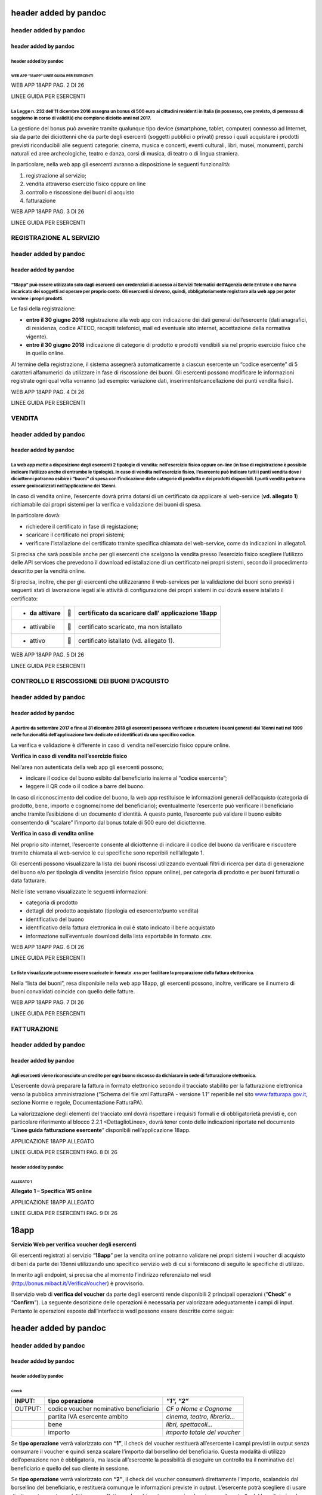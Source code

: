 header added by pandoc
======================

header added by pandoc
----------------------

header added by pandoc
~~~~~~~~~~~~~~~~~~~~~~

header added by pandoc
^^^^^^^^^^^^^^^^^^^^^^

WEB APP “18APP” LINEE GUIDA PER ESERCENTI
'''''''''''''''''''''''''''''''''''''''''

WEB APP 18APP PAG. 2 DI 26

LINEE GUIDA PER ESERCENTI

La Legge n. 232 dell’11 dicembre 2016 assegna un bonus di 500 euro ai cittadini residenti in Italia (in possesso, ove previsto, di permesso di soggiorno in corso di validità) che compiono diciotto anni nel 2017.
^^^^^^^^^^^^^^^^^^^^^^^^^^^^^^^^^^^^^^^^^^^^^^^^^^^^^^^^^^^^^^^^^^^^^^^^^^^^^^^^^^^^^^^^^^^^^^^^^^^^^^^^^^^^^^^^^^^^^^^^^^^^^^^^^^^^^^^^^^^^^^^^^^^^^^^^^^^^^^^^^^^^^^^^^^^^^^^^^^^^^^^^^^^^^^^^^^^^^^^^^^^^^^^^^^^

La gestione del bonus può avvenire tramite qualunque tipo device
(smartphone, tablet, computer) connesso ad Internet, sia da parte dei
diciottenni che da parte degli esercenti (soggetti pubblici o privati)
presso i quali acquistare i prodotti previsti riconducibili alle
seguenti categorie: cinema, musica e concerti, eventi culturali, libri,
musei, monumenti, parchi naturali ed aree archeologiche, teatro e danza,
corsi di musica, di teatro o di lingua straniera.

In particolare, nella web app gli esercenti avranno a disposizione le
seguenti funzionalità:

1. registrazione al servizio;

2. vendita attraverso esercizio fisico oppure on line

3. controllo e riscossione dei buoni di acquisto

4. fatturazione

WEB APP 18APP PAG. 3 DI 26

LINEE GUIDA PER ESERCENTI

REGISTRAZIONE AL SERVIZIO
-------------------------

header added by pandoc
----------------------

header added by pandoc
~~~~~~~~~~~~~~~~~~~~~~

“18app” può essere utilizzato solo dagli esercenti con credenziali di accesso ai Servizi Telematici dell’Agenzia delle Entrate e che hanno incaricato dei soggetti ad operare per proprio conto. Gli esercenti si devono, quindi, obbligatoriamente registrare alla web app per poter vendere i propri prodotti.
^^^^^^^^^^^^^^^^^^^^^^^^^^^^^^^^^^^^^^^^^^^^^^^^^^^^^^^^^^^^^^^^^^^^^^^^^^^^^^^^^^^^^^^^^^^^^^^^^^^^^^^^^^^^^^^^^^^^^^^^^^^^^^^^^^^^^^^^^^^^^^^^^^^^^^^^^^^^^^^^^^^^^^^^^^^^^^^^^^^^^^^^^^^^^^^^^^^^^^^^^^^^^^^^^^^^^^^^^^^^^^^^^^^^^^^^^^^^^^^^^^^^^^^^^^^^^^^^^^^^^^^^^^^^^^^^^^^^^^^^^^^^^^^^^^^^^^^^^^^^^^^^

Le fasi della registrazione:

-  **entro il 30 giugno 2018** registrazione alla web app con
   indicazione dei dati generali dell’esercente (dati anagrafici, di
   residenza, codice ATECO, recapiti telefonici, mail ed eventuale sito
   internet, accettazione della normativa vigente).

-  **entro il 30 giugno 2018** indicazione di categorie di prodotto e
   prodotti vendibili sia nel proprio esercizio fisico che in quello
   online.

Al termine della registrazione, il sistema assegnerà automaticamente a
ciascun esercente un “codice esercente” di 5 caratteri alfanumerici da
utilizzare in fase di riscossione dei buoni. Gli esercenti possono
modificare le informazioni registrate ogni qual volta vorranno (ad
esempio: variazione dati, inserimento/cancellazione dei punti vendita
fisici).

WEB APP 18APP PAG. 4 DI 26

LINEE GUIDA PER ESERCENTI

VENDITA
-------

header added by pandoc
----------------------

header added by pandoc
~~~~~~~~~~~~~~~~~~~~~~

La web app mette a disposizione degli esercenti 2 tipologie di vendita: nell’esercizio fisico oppure on-line (in fase di registrazione è possibile indicare l’utilizzo anche di entrambe le tipologie). In caso di vendita nell’esercizio fisico, l’esercente può indicare tutti i punti vendita dove i diciottenni potranno esibire i “buoni” di spesa con l’indicazione delle categorie di prodotto e dei prodotti disponibili. I punti vendita potranno essere geolocalizzati nell’applicazione dei 18enni.
^^^^^^^^^^^^^^^^^^^^^^^^^^^^^^^^^^^^^^^^^^^^^^^^^^^^^^^^^^^^^^^^^^^^^^^^^^^^^^^^^^^^^^^^^^^^^^^^^^^^^^^^^^^^^^^^^^^^^^^^^^^^^^^^^^^^^^^^^^^^^^^^^^^^^^^^^^^^^^^^^^^^^^^^^^^^^^^^^^^^^^^^^^^^^^^^^^^^^^^^^^^^^^^^^^^^^^^^^^^^^^^^^^^^^^^^^^^^^^^^^^^^^^^^^^^^^^^^^^^^^^^^^^^^^^^^^^^^^^^^^^^^^^^^^^^^^^^^^^^^^^^^^^^^^^^^^^^^^^^^^^^^^^^^^^^^^^^^^^^^^^^^^^^^^^^^^^^^^^^^^^^^^^^^^^^^^^^^^^^^^^^^^^^^^^^^^^^^^^^^^^^^^^^^^^^^^^^^^^^^^^^^^^^^^^^^^^^^^^^^^^^^^^^^^^^^^^^^^^^^^^^^^^^^^^^^^^^^^^^^^^^^^^^^^^^^^^

In caso di vendita online, l’esercente dovrà prima dotarsi di un
certificato da applicare al web-service (**vd. allegato 1**)
richiamabile dai propri sistemi per la verifica e validazione dei buoni
di spesa.

In particolare dovrà:

-  richiedere il certificato in fase di registazione;

-  scaricare il certificato nei propri sistemi;

-  verificare l’istallazione del certificato tramite specifica chiamata
   del web-service, come da indicazioni in allegato1.

Si precisa che sarà possibile anche per gli esercenti che scelgono la
vendita presso l’esercizio fisico scegliere l’utilizzo delle API
services che prevedono il download ed istallazione di un certificato nei
propri sistemi, secondo il procedimento descritto per la vendità online.

Si precisa, inoltre, che per gli esercenti che utilizzeranno il
web-services per la validazione dei buoni sono previsti i seguenti stati
di lavorazione legati alle attività di configurazione dei propri sistemi
in cui dovrà essere istallato il certificato:

+----------------+---+---------------------------------------------------+
| -  da attivare |  | certificato da scaricare dall’ applicazione 18app |
+================+===+===================================================+
| -  attivabile  |  | certificato scaricato, ma non istallato           |
+----------------+---+---------------------------------------------------+
| -  attivo      |  | certificato istallato (vd. allegato 1).           |
+----------------+---+---------------------------------------------------+

WEB APP 18APP PAG. 5 DI 26

LINEE GUIDA PER ESERCENTI

CONTROLLO E RISCOSSIONE DEI BUONI D’ACQUISTO
--------------------------------------------

header added by pandoc
----------------------

header added by pandoc
~~~~~~~~~~~~~~~~~~~~~~

A partire da settembre 2017 e fino al 31 dicembre 2018 gli esercenti possono verificare e riscuotere i buoni generati dai 18enni nati nel 1999 nelle funzionalità dell’applicazione loro dedicate ed identificati da uno specifico codice.
^^^^^^^^^^^^^^^^^^^^^^^^^^^^^^^^^^^^^^^^^^^^^^^^^^^^^^^^^^^^^^^^^^^^^^^^^^^^^^^^^^^^^^^^^^^^^^^^^^^^^^^^^^^^^^^^^^^^^^^^^^^^^^^^^^^^^^^^^^^^^^^^^^^^^^^^^^^^^^^^^^^^^^^^^^^^^^^^^^^^^^^^^^^^^^^^^^^^^^^^^^^^^^^^^^^^^^^^^^^^^^^^^^^^^^^^^^

La verifica e validazione è differente in caso di vendita nell’esercizio
fisico oppure online.

**Verifica in caso di vendita nell’esercizio fisico**

Nell’area non autenticata della web app gli esercenti possono;

-  indicare il codice del buono esibito dal beneficiario insieme al
   “codice esercente”;

-  leggere il QR code o il codice a barre del buono.

In caso di riconoscimento del codice del buono, la web app restituisce
le informazioni generali dell’acquisto (categoria di prodotto, bene,
importo e cognome/nome del beneficiario); eventualmente l’esercente può
verificare il beneficiario anche tramite l’esibizione di un documento
d’identità. A questo punto, l’esercente può validare il buono esibito
consentendo di “scalare” l’importo dal bonus totale di 500 euro del
diciottenne.

**Verifica in caso di vendita online**

Nel proprio sito internet, l’esercente consente al diciottenne di
indicare il codice del buono da verificare e riscuotere tramite chiamata
al web-service le cui specifiche sono reperibili nell’allegato 1.

Gli esercenti possono visualizzare la lista dei buoni riscossi
utilizzando eventuali filtri di ricerca per data di generazione del
buono e/o per tipologia di vendita (esercizio fisico oppure online), per
categoria di prodotto e per buoni fatturati o data fatturare.

Nelle liste verrano visualizzate le seguenti informazioni:

-  categoria di prodotto

-  dettagli del prodotto acquistato (tipologia ed esercente/punto
   vendita)

-  identificativo del buono

-  identificativo della fattura elettronica in cui è stato indicato il
   bene acquistato

-  informazione sull’eventuale download della lista esportabile in
   formato .csv.

WEB APP 18APP PAG. 6 DI 26

LINEE GUIDA PER ESERCENTI

Le liste visualizzate potranno essere scaricate in formato .csv per facilitare la preparazione della fattura elettronica.
^^^^^^^^^^^^^^^^^^^^^^^^^^^^^^^^^^^^^^^^^^^^^^^^^^^^^^^^^^^^^^^^^^^^^^^^^^^^^^^^^^^^^^^^^^^^^^^^^^^^^^^^^^^^^^^^^^^^^^^^^

Nella “lista dei buoni”, resa disponibile nella web app 18app, gli
esercenti possono, inoltre, verificare se il numero di buoni convalidati
coincide con quello delle fatture.

WEB APP 18APP PAG. 7 DI 26

LINEE GUIDA PER ESERCENTI

FATTURAZIONE
------------

header added by pandoc
----------------------

header added by pandoc
~~~~~~~~~~~~~~~~~~~~~~

Agli esercenti viene riconosciuto un credito per ogni buono riscosso da dichiarare in sede di fatturazione elettronica.
^^^^^^^^^^^^^^^^^^^^^^^^^^^^^^^^^^^^^^^^^^^^^^^^^^^^^^^^^^^^^^^^^^^^^^^^^^^^^^^^^^^^^^^^^^^^^^^^^^^^^^^^^^^^^^^^^^^^^^^

L’esercente dovrà preparare la fattura in formato elettronico secondo il
tracciato stabilito per la fatturazione elettronica verso la pubblica
amministrazione (“Schema del file xml FatturaPA - versione 1.1”
reperibile nel sito
`www.fatturapa.gov.it, <http://www.fatturapa.gov.it/>`__ sezione Norme e
regole, Documentazione FatturaPA).

La valorizzazione degli elementi del tracciato xml dovrà rispettare i
requisiti formali e di obbligatorietà previsti e, con particolare
riferimento al blocco 2.2.1 <DettaglioLinee>, dovrà tener conto delle
indicazioni riportate nel documento “\ **Linee guida fatturazione
esercente**\ ” disponibili nell’applicazione 18app.

APPLICAZIONE 18APP ALLEGATO

LINEE GUIDA PER ESERCENTI PAG. 8 DI 26

header added by pandoc
^^^^^^^^^^^^^^^^^^^^^^

ALLEGATO 1
''''''''''

**Allegato 1 – Specifica WS online**

APPLICAZIONE 18APP ALLEGATO

LINEE GUIDA PER ESERCENTI PAG. 9 DI 26

18app
=====

**Servizio Web per verifica voucher degli esercenti**

Gli esercenti registrati al servizio “\ **18app**\ ” per la vendita
online potranno validare nei propri sistemi i voucher di acquisto di
beni da parte dei 18enni utilizzando uno specifico servizio web di cui
si forniscono di seguito le specifiche di utilizzo.

In merito agli endpoint, si precisa che al momento l’indirizzo
referenziato nel wsdl
(`http://bonus.mibact.it/VerificaVoucher <http://bonus.mibact.it/VerificaVoucher>`__)
è provvisorio.

Il servizio web di **verifica del voucher** da parte degli esercenti
rende disponibili 2 principali operazioni (“**Check**\ ” e
“\ **Confirm**\ ”). La seguente descrizione delle operazioni è
necessaria per valorizzare adeguatamente i campi di input. Pertanto le
operazioni esposte dall’interfaccia wsdl possono essere descritte come
segue:

header added by pandoc
======================

header added by pandoc
----------------------

header added by pandoc
~~~~~~~~~~~~~~~~~~~~~~

header added by pandoc
^^^^^^^^^^^^^^^^^^^^^^

Check
'''''

+-----------------------+-----------------------+-----------------------+
| INPUT:                | tipo operazione       | *“1”, “2”*            |
+=======================+=======================+=======================+
| OUTPUT:               | codice voucher        | *CF o Nome e Cognome* |
|                       | nominativo            |                       |
|                       | beneficiario          |                       |
+-----------------------+-----------------------+-----------------------+
|                       | partita IVA esercente | *cinema, teatro,      |
|                       | ambito                | libreria…*            |
+-----------------------+-----------------------+-----------------------+
|                       | bene                  | *libri, spettacoli…*  |
+-----------------------+-----------------------+-----------------------+
|                       | importo               | *importo totale del   |
|                       |                       | voucher*              |
+-----------------------+-----------------------+-----------------------+

Se **tipo operazione** verrà valorizzato con **“1”**, il check del
voucher restituerà all’esercente i campi previsti in output senza
consumare il voucher e quindi senza scalare l’importo dal borsellino del
beneficiario. Questa modalità di utilizzo dell’operazione non è
obbligatoria, ma lascia all’esercente la possibilità di eseguire un
controllo tra il nominativo del beneficiario e quello del suo cliente in
sessione.

Se **tipo operazione** verrà valorizzato con **“2”**, il check del
voucher consumerà direttamente l’importo, scalandolo dal borsellino del
beneficiario, e restituerà comunque le informazioni previste in output.
L’esercente potrà scegliere di usare direttamente questa modalità oppure
effettuare due chiamate successive: la prima per il controllo del
beneficiario e la seconda per l’effettivo utilizzo del voucher.

Il sequence diagram seguente descrive ad alto livello l’interazione tra
i vari sistemi coinvolti, nei casi fin qui descritti:

|image0|

APPLICAZIONE 18APP ALLEGATO

LINEE GUIDA PER ESERCENTI PAG. 10 DI 26

Confirm
'''''''

+---------+------------------------+-------------------------------------+
| INPUT:  | tipo operazione        | *“1”*                               |
+=========+========================+=====================================+
|         | codice voucher importo | *importo confermato dall’esercente* |
+---------+------------------------+-------------------------------------+
| OUTPUT: | esito                  |                                     |
+---------+------------------------+-------------------------------------+

In questa versione del servizio il **tipo operazione** verrà valorizzato
sempre con **“1”** e l’esercente potrà comunicare la quota utilizzata
rispetto all’importo totale del voucher, momentaneamente impegnato. Il
sistema scalerà l’importo dal borsellino del beneficiario,
riaccreditando la parte non utilizzata, calcolata come differenza tra il
valore totale del voucher e l’importo comunicato dall’esercente.

L’\ **esito** dell’operazione (**“OK”** / **“KO”**) sarà restituito
all’esercente che potrà eventualmente fornire un feedback al
beneficiario.

APPLICAZIONE 18APP ALLEGATO

LINEE GUIDA PER ESERCENTI PAG. 11 DI 26

Modalità di autenticazione
==========================

Per consumare il web service di verifica del voucher, ogni esercente
dovrà essere dotato di un **certificato di autenticazione** da
installare nel proprio client del servizio e da utilizzare nella
chiamata SOAP per effettuare l’autenticazione in modalità SSL con
certificato client.

Tale certificato X509 sarà generabile e scaricabile in formato .cer
direttamente tramite l’applicazione web dedicata agli esercenti, in area
autenticata. In particolare il processo di generazione del certificato
prevede due step:

1. Il primo step di richiesta del certificato; a seguito di questa
   operazione il sistema prende in carico la richiesta.

2. Il secondo step di verifica esito della richiesta; questa operazione
   controlla se è pronto il certificato emesso da CA dedicata ed
   eventualmente lo rende disponibile per il download.

Durante il primo step sarà necessario caricare un file .der
rappresentante la richiesta di certificato alla CA dedicata al progetto.
Tale csr deve presentare le seguenti caratteristiche:

-  Algoritmo generazione chiavi: RSA

-  Lunghezza chiavi: 2048 bit

Una volta scaricato il certificato X509 va installato, insieme alla
corrispondente chiave privata, nel client utilizzato per il servizio di
verifica voucher. Pertanto l’evento di download del certificato non può
rappresentare la definitiva attivazione dell’esercente. E’ stato
previsto uno step di attivazione, di tipo “Check” con i seguenti valori
di input:

-  tipo operazione = 1

-  codice voucher = 11aa22bb

Questa operazione equivale ad una transazione di attivazione, il cui
unico effetto è quello di portare l’esercente nello stato attivo. Da
questo momento in poi i beneficiari potranno generare voucher reali per
tale esercente.

Endpoint del servizio

Il servizio risponde ai seguenti endpoint
`https://wstest.18app.italia.it/VerificaVoucherWEB/VerificaVoucher <https://wstest.18app.italia.it/VerificaVoucherWEB/VerificaVoucher>`__
(ambiente di prova)
`https://ws.18app.italia.it/VerificaVoucherWEB/VerificaVoucher <https://ws.18app.italia.it/VerificaVoucherWEB/VerificaVoucher>`__
(ambiente reale)

APPLICAZIONE 18APP ALLEGATO

LINEE GUIDA PER ESERCENTI PAG. 12 DI 26

Codici di errore
================

La seguente tabella rappresenta i possibili errori gestiti dal sistema:

+-----------------------------------+-----------------------------------+
| **Codice/Code**                   | **Descrizione/Description**       |
+===================================+===================================+
| 01                                | Errore nel formato dei parametri  |
|                                   | in input, verificarli e riprovare |
+-----------------------------------+-----------------------------------+
|                                   | Error in the input parameters,    |
|                                   | check and try again               |
+-----------------------------------+-----------------------------------+
| 02                                | Il buono richiesto non è          |
|                                   | disponibile sul sistema o è già   |
|                                   | stato riscosso o annullato        |
+-----------------------------------+-----------------------------------+
|                                   | The requested voucher is not      |
|                                   | available on the system. It could |
|                                   | be already collected or canceled  |
+-----------------------------------+-----------------------------------+
| 03                                | Impossibile attivare l'esercente. |
|                                   | Verificare che i dati siano       |
|                                   | corretti e che                    |
|                                   |                                   |
|                                   | l'esercente non sia già stato     |
|                                   | attivato                          |
+-----------------------------------+-----------------------------------+
|                                   | Impossible to activate the user.  |
|                                   | Please verify input parameters    |
|                                   | and that the user has not been    |
|                                   | already activated.                |
+-----------------------------------+-----------------------------------+
| 04                                | L'importo richiesto è superiore   |
|                                   | all'importo del buono selezionato |
+-----------------------------------+-----------------------------------+
|                                   | The amount claimed is greater     |
|                                   | than the amount of the selected   |
|                                   | voucher                           |
+-----------------------------------+-----------------------------------+
| 05                                | Non si può verificare o consumare |
|                                   | il buono poichè l'esercente       |
|                                   | risulta non attivo                |
+-----------------------------------+-----------------------------------+
|                                   | User inactive, voucher impossible |
|                                   | to verify.                        |
+-----------------------------------+-----------------------------------+
| 06                                | Ambito e bene del buono non       |
|                                   | coincidono con ambiti e beni      |
|                                   | trattati dall’esercente           |
+-----------------------------------+-----------------------------------+
|                                   | Category and type of this voucher |
|                                   | are not aligned with category and |
|                                   | type managed by the user.         |
+-----------------------------------+-----------------------------------+

|image1|

APPLICAZIONE 18APP ALLEGATO

LINEE GUIDA PER ESERCENTI PAG. 13 DI 26

Esempi di request/response
==========================

Di seguito si riportano due esempi di request e relativa response, sia
per l’operation “Check” che per l’operation “Confirm”.

“Check”

Check request:

<soapenv:Envelope
xmlns:soapenv="http://schemas.xmlsoap.org/soap/envelope/"
xmlns:ver="http://bonus.mibact.it/VerificaVoucher/">

<soapenv:Header/>

<soapenv:Body>

<ver:CheckRequestObj>

<checkReq>

<tipoOperazione>1</tipoOperazione>

<codiceVoucher>2a75f266</codiceVoucher>

<!--Optional:

<partitaIvaEsercente>?</partitaIvaEsercente>

-->

</checkReq>

</ver:CheckRequestObj>

</soapenv:Body>

</soapenv:Envelope> Check response:

<soapenv:Envelope
xmlns:soapenv="http://schemas.xmlsoap.org/soap/envelope/">

<soapenv:Body>

<a:CheckResponseObj xmlns:a="http://bonus.mibact.it/VerificaVoucher/">

<checkResp>

<nominativoBeneficiario>AAABBB10X10X111D</nominativoBeneficiario>

<partitaIvaEsercente>01043931003</partitaIvaEsercente>

|image2|

APPLICAZIONE 18APP ALLEGATO

LINEE GUIDA PER ESERCENTI PAG. 14 DI 26

<ambito>Teatro</ambito>

<bene>Biglietti</bene>

<importo>40.5</importo>

</checkResp>

</a:CheckResponseObj>

</soapenv:Body>

</soapenv:Envelope>

“Confirm”

Confirm request:

<soapenv:Envelope
xmlns:soapenv="http://schemas.xmlsoap.org/soap/envelope/"
xmlns:ver="http://bonus.mibact.it/VerificaVoucher/">

<soapenv:Header/>

<soapenv:Body>

<ver:ConfirmRequestObj>

<checkReq>

<tipoOperazione>1</tipoOperazione>

<codiceVoucher>2a75f266</codiceVoucher>

<importo>30.20</importo>

</checkReq>

</ver:ConfirmRequestObj>

</soapenv:Body>

</soapenv:Envelope> Confirm response:

<soapenv:Envelope
xmlns:soapenv="http://schemas.xmlsoap.org/soap/envelope/">

<soapenv:Body>

<a:ConfirmResponseObj xmlns:a="http://bonus.mibact.it/VerificaVoucher/">

<checkResp>

<esito>OK</esito>

</checkResp>

</a:ConfirmResponseObj>

</soapenv:Body>

</soapenv:Envelope>

APPLICAZIONE 18APP ALLEGATO

LINEE GUIDA PER ESERCENTI PAG. 15 DI 26

WSDL VerificaVoucher.wsdl
=========================

targetnamespace: http://bonus.mibact.it/VerificaVoucher/

services bindings porttypes messages types

header added by pandoc
======================

header added by pandoc
----------------------

header added by pandoc
~~~~~~~~~~~~~~~~~~~~~~

header added by pandoc
^^^^^^^^^^^^^^^^^^^^^^

`VerificaVouc <#_bookmark0>`__ `her <#_bookmark0>`__
''''''''''''''''''''''''''''''''''''''''''''''''''''

`VerificaVoucherS <#_bookmark2>`__ `OAP <#_bookmark2>`__

`VerificaVouc <#_bookmark3>`__ `her <#_bookmark3>`__

`CheckRequest <#_bookmark6>`__ `Check <#_bookmark18>`__

`CheckRespons <#_bookmark7>`__ `e <#_bookmark7>`__
`ConfirmReque <#_bookmark8>`__ `st <#_bookmark8>`__
`ConfirmRespo <#_bookmark9>`__ `nse <#_bookmark9>`__

`CheckRequestObj <#_bookmark10>`__ `CheckResponse <#_bookmark22>`__

`CheckResponseO <#_bookmark12>`__ `bj <#_bookmark12>`__

`Confirm <#_bookmark28>`__ `ConfirmRequestO <#_bookmark14>`__
`bj <#_bookmark14>`__

`ConfirmResponse <#_bookmark32>`__

`ConfirmResponse <#_bookmark16>`__ `Obj <#_bookmark16>`__

attributeFormDefault: elementFormDefault:

targetNamespace: http://bonus.mibact.it/VerificaVoucher/

Elements Complex types

`CheckRequestObj <#_bookmark10>`__ `Check <#_bookmark18>`__
`CheckResponseObj <#_bookmark12>`__ `CheckResponse <#_bookmark22>`__
`ConfirmRequestObj <#_bookmark14>`__ `Confirm <#_bookmark28>`__
`ConfirmResponseObj <#_bookmark16>`__ `ConfirmResponse <#_bookmark32>`__

service **VerificaVoucher**

+-----------------------------------+-----------------------------------+
| diagram                           | |image4|                          |
+===================================+===================================+
| ports                             | \ **VerificaVoucherSOAP**         |
|                                   |                                   |
|                                   | binding                           |
|                                   | `tns:VerificaVoucherSOAP <#_bookm |
|                                   | ark2>`__                          |
|                                   |                                   |
|                                   | extensibility <soap:address       |
|                                   |                                   |
|                                   | location="https://bonus.mibact.it |
|                                   | /VerificaVoucherWEB/VerificaVouch |
|                                   | er"/>                             |
+-----------------------------------+-----------------------------------+
| source                            | <wsdl:service                     |
|                                   | name="VerificaVoucher">           |
|                                   |                                   |
|                                   | <wsdl:port                        |
|                                   | name="VerificaVoucherSOAP"        |
|                                   | binding="tns:VerificaVoucherSOAP" |
|                                   | >                                 |
+-----------------------------------+-----------------------------------+

APPLICAZIONE 18APP ALLEGATO

LINEE GUIDA PER ESERCENTI PAG. 16 DI 26

+-----------------------------------+-----------------------------------+
|                                   | <soap:address                     |
|                                   | location="https://bonus.mibact.it |
|                                   | /VerificaVoucherWEB/VerificaVouch |
|                                   | er"/>                             |
|                                   |                                   |
|                                   | </wsdl:port>                      |
|                                   |                                   |
|                                   | </wsdl:service>                   |
+-----------------------------------+-----------------------------------+

binding **VerificaVoucherSOAP**

+-----------------------------------+-----------------------------------+
| diagram                           | |image6|                          |
+===================================+===================================+
| type                              | `tns:VerificaVoucher <#_bookmark3 |
|                                   | >`__                              |
+-----------------------------------+-----------------------------------+
| extensibility                     | <soap:binding style="document"    |
|                                   | transport=\ `"http://schemas.xmls |
|                                   | oap.org/soap/http <http://schemas |
|                                   | .xmlsoap.org/soap/http>`__"/>     |
+-----------------------------------+-----------------------------------+
| operations                        | **Check**                         |
|                                   |                                   |
|                                   | extensibility <soap:operation     |
|                                   |                                   |
|                                   | soapAction="http://bonus.mibact.i |
|                                   | t/VerificaVoucher/Check"/>        |
|                                   |                                   |
|                                   | input <soap:body use="literal"/>  |
|                                   |                                   |
|                                   | output <soap:body use="literal"/> |
|                                   |                                   |
|                                   | **Confirm**                       |
|                                   |                                   |
|                                   | extensibility <soap:operation     |
|                                   |                                   |
|                                   | soapAction="http://bonus.mibact.i |
|                                   | t/VerificaVoucher/Confirm"/>      |
|                                   |                                   |
|                                   | input <soap:body use="literal"/>  |
|                                   |                                   |
|                                   | output <soap:body use="literal"/> |
+-----------------------------------+-----------------------------------+
| used by                           | Port                              |
|                                   | `VerificaVoucherSOAP <#_bookmark1 |
|                                   | >`__                              |
|                                   | in Service                        |
|                                   | `VerificaVoucher <#_bookmark0>`__ |
+-----------------------------------+-----------------------------------+
| source                            | <wsdl:binding                     |
|                                   | name="VerificaVoucherSOAP"        |
|                                   | type="tns:VerificaVoucher">       |
|                                   |                                   |
|                                   | <soap:binding style="document"    |
|                                   | transport=\ `"http://schemas.xmls |
|                                   | oap.org/soap/http <http://schemas |
|                                   | .xmlsoap.org/soap/http>`__"/>     |
|                                   |                                   |
|                                   | <wsdl:operation name="Check">     |
|                                   |                                   |
|                                   | <soap:operation                   |
|                                   | soapAction=\ `"http://bonus.mibac |
|                                   | t.it/VerificaVoucher/Check <http: |
|                                   | //bonus.mibact.it/VerificaVoucher |
|                                   | /Check>`__"/>                     |
|                                   |                                   |
|                                   | <wsdl:input>                      |
|                                   |                                   |
|                                   | <soap:body use="literal"/>        |
+-----------------------------------+-----------------------------------+

APPLICAZIONE 18APP ALLEGATO

LINEE GUIDA PER ESERCENTI PAG. 17 DI 26

+-----------------------------------+-----------------------------------+
|                                   | </wsdl:input>                     |
|                                   |                                   |
|                                   | <wsdl:output>                     |
|                                   |                                   |
|                                   | <soap:body use="literal"/>        |
|                                   |                                   |
|                                   | </wsdl:output>                    |
|                                   |                                   |
|                                   | </wsdl:operation>                 |
|                                   |                                   |
|                                   | <wsdl:operation name="Confirm">   |
|                                   |                                   |
|                                   | <soap:operation                   |
|                                   | soapAction=\ `"http://bonus.mibac |
|                                   | t.it/VerificaVoucher/Confirm <htt |
|                                   | p://bonus.mibact.it/VerificaVouch |
|                                   | er/Confirm>`__"/>                 |
|                                   |                                   |
|                                   | <wsdl:input>                      |
|                                   |                                   |
|                                   | <soap:body use="literal"/>        |
|                                   |                                   |
|                                   | </wsdl:input>                     |
|                                   |                                   |
|                                   | <wsdl:output>                     |
|                                   |                                   |
|                                   | <soap:body use="literal"/>        |
|                                   |                                   |
|                                   | </wsdl:output>                    |
|                                   |                                   |
|                                   | </wsdl:operation>                 |
|                                   |                                   |
|                                   | </wsdl:binding>                   |
+-----------------------------------+-----------------------------------+

porttype **VerificaVoucher**

+------------+-----------------------------------------------+
| diagram    | |image7|                                      |
+============+===============================================+
| operations | \ **Check**                                   |
|            |                                               |
|            | input `tns:CheckRequest <#_bookmark6>`__      |
|            |                                               |
|            | output `tns:CheckResponse <#_bookmark7>`__    |
|            |                                               |
|            | \ **Confirm**                                 |
|            |                                               |
|            | input `tns:ConfirmRequest <#_bookmark8>`__    |
|            |                                               |
|            | output `tns:ConfirmResponse <#_bookmark9>`__  |
+------------+-----------------------------------------------+
| used by    | binding `VerificaVoucherSOAP <#_bookmark2>`__ |
+------------+-----------------------------------------------+
| source     | <wsdl:portType name="VerificaVoucher">        |
|            |                                               |
|            | <wsdl:operation name="Check">                 |
|            |                                               |
|            | <wsdl:input message="tns:CheckRequest"/>      |
|            |                                               |
|            | <wsdl:output message="tns:CheckResponse"/>    |
|            |                                               |
|            | </wsdl:operation>                             |
|            |                                               |
|            | <wsdl:operation name="Confirm">               |
+------------+-----------------------------------------------+

APPLICAZIONE 18APP ALLEGATO

LINEE GUIDA PER ESERCENTI PAG. 18 DI 26

+--+----------------------------------------------+
|  | <wsdl:input message="tns:ConfirmRequest"/>   |
|  |                                              |
|  | <wsdl:output message="tns:ConfirmResponse"/> |
|  |                                              |
|  | </wsdl:operation>                            |
|  |                                              |
|  | </wsdl:portType>                             |
+--+----------------------------------------------+

message **CheckRequest**

+-----------------------------------+-----------------------------------+
| parts                             | **parameters**                    |
|                                   |                                   |
|                                   | element                           |
|                                   | `tns:CheckRequestObj <#_bookmark1 |
|                                   | 0>`__                             |
+===================================+===================================+
| used by                           | Operation `Check <#_bookmark4>`__ |
|                                   | in PortType                       |
|                                   | `VerificaVouche <#_bookmark3>`__\ |
|                                   |  r                                |
+-----------------------------------+-----------------------------------+
| source                            | <wsdl:message                     |
|                                   | name="CheckRequest">              |
|                                   |                                   |
|                                   | <wsdl:part name="parameters"      |
|                                   | element="tns:CheckRequestObj"/>   |
|                                   |                                   |
|                                   | </wsdl:message>                   |
+-----------------------------------+-----------------------------------+

message **CheckResponse**

+-----------------------------------+-----------------------------------+
| parts                             | **parameters**                    |
|                                   |                                   |
|                                   | element                           |
|                                   | `tns:CheckResponseObj <#_bookmark |
|                                   | 12>`__                            |
+===================================+===================================+
| used by                           | Operation `Check <#_bookmark4>`__ |
|                                   | in PortType                       |
|                                   | `VerificaVouche <#_bookmark3>`__\ |
|                                   |  r                                |
+-----------------------------------+-----------------------------------+
| source                            | <wsdl:message                     |
|                                   | name="CheckResponse">             |
|                                   |                                   |
|                                   | <wsdl:part name="parameters"      |
|                                   | element="tns:CheckResponseObj"/>  |
|                                   |                                   |
|                                   | </wsdl:message>                   |
+-----------------------------------+-----------------------------------+

message **ConfirmRequest**

+-----------------------------------+-----------------------------------+
| parts                             | **parameters**                    |
|                                   |                                   |
|                                   | element                           |
|                                   | `tns:ConfirmRequestObj <#_bookmar |
|                                   | k14>`__                           |
+===================================+===================================+
| used by                           | Operation                         |
|                                   | `Confirm <#_bookmark5>`__ in      |
|                                   | PortType                          |
|                                   | `VerificaVouche <#_bookmark3>`__\ |
|                                   |  r                                |
+-----------------------------------+-----------------------------------+
| source                            | <wsdl:message                     |
|                                   | name="ConfirmRequest">            |
|                                   |                                   |
|                                   | <wsdl:part name="parameters"      |
|                                   | element="tns:ConfirmRequestObj"/> |
|                                   |                                   |
|                                   | </wsdl:message>                   |
+-----------------------------------+-----------------------------------+

message **ConfirmResponse**

**Codice campo modificato Codice campo modificato**

**Codice campo modificato Codice campo modificato**

**Codice campo modificato Codice campo modificato**

**Codice campo modificato Codice campo modificato**

APPLICAZIONE 18APP ALLEGATO

LINEE GUIDA PER ESERCENTI PAG. 19 DI 26

element **CheckRequestObj**

+------------+-------------------------------------------------+
| diagram    | |image8|                                        |
+============+=================================================+
| namespace  | http://bonus.mibact.it/VerificaVoucher/         |
+------------+-------------------------------------------------+
| properties | content complex                                 |
+------------+-------------------------------------------------+
| children   | `checkReq <#_bookmark11>`__                     |
+------------+-------------------------------------------------+
| source     | <xsd:element name="CheckRequestObj">            |
|            |                                                 |
|            | <xsd:complexType>                               |
|            |                                                 |
|            | <xsd:sequence>                                  |
|            |                                                 |
|            | <xsd:element name="checkReq" type="tns:Check"/> |
|            |                                                 |
|            | </xsd:sequence>                                 |
|            |                                                 |
|            | </xsd:complexType>                              |
|            |                                                 |
|            | </xsd:element>                                  |
+------------+-------------------------------------------------+

element **CheckRequestObj/checkReq**

+-----------------------------------+-----------------------------------+
| diagram                           | |image10|                         |
+===================================+===================================+
| type                              | `tns:Check <#_bookmark18>`__      |
+-----------------------------------+-----------------------------------+
| properties                        | content complex                   |
+-----------------------------------+-----------------------------------+
| children                          | `tipoOperazione <#_bookmark19>`__ |
|                                   | `codiceVoucher <#_bookmark20>`__  |
|                                   | `partitaIvaEsercente <#_bookmark2 |
|                                   | 1>`__                             |
+-----------------------------------+-----------------------------------+
| source                            | <xsd:element name="checkReq"      |
|                                   | type="tns:Check"/>                |
+-----------------------------------+-----------------------------------+

element **CheckResponseObj**

+------------+-----------------------------------------+
| diagram    | |image11|                               |
+============+=========================================+
| namespace  | http://bonus.mibact.it/VerificaVoucher/ |
+------------+-----------------------------------------+
| properties | content complex                         |
+------------+-----------------------------------------+
| children   | `checkResp <#_bookmark13>`__            |
+------------+-----------------------------------------+
| source     | <xsd:element name="CheckResponseObj">   |
+------------+-----------------------------------------+

APPLICAZIONE 18APP ALLEGATO

LINEE GUIDA PER ESERCENTI PAG. 20 DI 26

+--+----------------------------------------------------------+
|  | <xsd:complexType>                                        |
|  |                                                          |
|  | <xsd:sequence>                                           |
|  |                                                          |
|  | <xsd:element name="checkResp" type="tns:CheckResponse"/> |
|  |                                                          |
|  | </xsd:sequence>                                          |
|  |                                                          |
|  | </xsd:complexType>                                       |
|  |                                                          |
|  | </xsd:element>                                           |
+--+----------------------------------------------------------+

element **CheckResponseObj/checkResp**

+-----------------------------------+-----------------------------------+
| diagram                           | |image13|                         |
+===================================+===================================+
| type                              | `tns:CheckResponse <#_bookmark22> |
|                                   | `__                               |
+-----------------------------------+-----------------------------------+
| properties                        | content complex                   |
+-----------------------------------+-----------------------------------+
| children                          | `nominativoBeneficiario <#element |
|                                   | -checkresponsenominativobeneficia |
|                                   | rio>`__                           |
|                                   | `partitaIvaEsercente <#_bookmark2 |
|                                   | 4>`__                             |
|                                   | `ambito <#_bookmark25>`__         |
|                                   | `bene <#_bookmark26>`__           |
|                                   | `importo <#_bookmark27>`__        |
+-----------------------------------+-----------------------------------+
| source                            | <xsd:element name="checkResp"     |
|                                   | type="tns:CheckResponse"/>        |
+-----------------------------------+-----------------------------------+

element **ConfirmRequestObj**

+------------+---------------------------------------------------+
| diagram    | |image14|                                         |
+============+===================================================+
| namespace  | http://bonus.mibact.it/VerificaVoucher/           |
+------------+---------------------------------------------------+
| properties | content complex                                   |
+------------+---------------------------------------------------+
| children   | `checkReq <#_bookmark15>`__                       |
+------------+---------------------------------------------------+
| source     | <xsd:element name="ConfirmRequestObj">            |
|            |                                                   |
|            | <xsd:complexType>                                 |
|            |                                                   |
|            | <xsd:sequence>                                    |
|            |                                                   |
|            | <xsd:element name="checkReq" type="tns:Confirm"/> |
|            |                                                   |
|            | </xsd:sequence>                                   |
|            |                                                   |
|            | </xsd:complexType>                                |
|            |                                                   |
|            | </xsd:element>                                    |
+------------+---------------------------------------------------+

APPLICAZIONE 18APP ALLEGATO

LINEE GUIDA PER ESERCENTI PAG. 21 DI 26

element **ConfirmRequestObj/checkReq**

+-----------------------------------+-----------------------------------+
| diagram                           | |image16|                         |
+===================================+===================================+
| type                              | `tns:Confirm <#_bookmark28>`__    |
+-----------------------------------+-----------------------------------+
| properties                        | content complex                   |
+-----------------------------------+-----------------------------------+
| children                          | `tipoOperazione <#_bookmark29>`__ |
|                                   | `codiceVoucher <#_bookmark30>`__  |
|                                   | `importo <#_bookmark31>`__        |
+-----------------------------------+-----------------------------------+
| source                            | <xsd:element name="checkReq"      |
|                                   | type="tns:Confirm"/>              |
+-----------------------------------+-----------------------------------+

element **ConfirmResponseObj**

+------------+------------------------------------------------------------+
| diagram    | |image17|                                                  |
+============+============================================================+
| namespace  | http://bonus.mibact.it/VerificaVoucher/                    |
+------------+------------------------------------------------------------+
| properties | content complex                                            |
+------------+------------------------------------------------------------+
| children   | `checkResp <#_bookmark17>`__                               |
+------------+------------------------------------------------------------+
| source     | <xsd:element name="ConfirmResponseObj">                    |
|            |                                                            |
|            | <xsd:complexType>                                          |
|            |                                                            |
|            | <xsd:sequence>                                             |
|            |                                                            |
|            | <xsd:element name="checkResp" type="tns:ConfirmResponse"/> |
|            |                                                            |
|            | </xsd:sequence>                                            |
|            |                                                            |
|            | </xsd:complexType>                                         |
|            |                                                            |
|            | </xsd:element>                                             |
+------------+------------------------------------------------------------+

element **ConfirmResponseObj/checkResp**

+---------+----------------------------------------+
| diagram | |image18|                              |
+=========+========================================+
| type    | `tns:ConfirmResponse <#_bookmark32>`__ |
+---------+----------------------------------------+

APPLICAZIONE 18APP ALLEGATO

LINEE GUIDA PER ESERCENTI PAG. 22 DI 26

+------------+------------------------------------------------------------+
| properties | content complex                                            |
+============+============================================================+
| children   | `esito <#_bookmark33>`__                                   |
+------------+------------------------------------------------------------+
| source     | <xsd:element name="checkResp" type="tns:ConfirmResponse"/> |
+------------+------------------------------------------------------------+

complexType **Check**

+-----------------------------------+-----------------------------------+
| diagram                           | |image20|                         |
+===================================+===================================+
| namespace                         | http://bonus.mibact.it/VerificaVo |
|                                   | ucher/                            |
+-----------------------------------+-----------------------------------+
| children                          | `tipoOperazione <#_bookmark19>`__ |
|                                   | `codiceVoucher <#_bookmark20>`__  |
|                                   | `partitaIvaEsercente <#_bookmark2 |
|                                   | 1>`__                             |
+-----------------------------------+-----------------------------------+
| used by                           | element                           |
|                                   | `CheckRequestObj/checkReq <#_book |
|                                   | mark11>`__                        |
+-----------------------------------+-----------------------------------+
| source                            | <xsd:complexType name="Check">    |
|                                   |                                   |
|                                   | <xsd:sequence>                    |
|                                   |                                   |
|                                   | <xsd:element                      |
|                                   | name="tipoOperazione"             |
|                                   | type="xsd:string" minOccurs="1"   |
|                                   | maxOccurs="1"/>                   |
|                                   |                                   |
|                                   | <xsd:element name="codiceVoucher" |
|                                   | type="xsd:string" minOccurs="1"   |
|                                   | maxOccurs="1"/>                   |
|                                   |                                   |
|                                   | <xsd:element                      |
|                                   | name="partitaIvaEsercente"        |
|                                   | type="xsd:string" minOccurs="0"   |
|                                   | maxOccurs="1"/>                   |
|                                   |                                   |
|                                   | </xsd:sequence>                   |
|                                   |                                   |
|                                   | </xsd:complexType>                |
+-----------------------------------+-----------------------------------+

element **Check/tipoOperazione**

+-----------------------------------+-----------------------------------+
| diagram                           | |image22|                         |
+===================================+===================================+
| type                              | **xsd:string**                    |
+-----------------------------------+-----------------------------------+
| properties                        | content simple                    |
+-----------------------------------+-----------------------------------+
| source                            | <xsd:element                      |
|                                   | name="tipoOperazione"             |
|                                   | type="xsd:string" minOccurs="1"   |
|                                   | maxOccurs="1"/>                   |
+-----------------------------------+-----------------------------------+

element **Check/codiceVoucher**

+---------+-----------+
| diagram | |image23| |
+---------+-----------+

APPLICAZIONE 18APP ALLEGATO

LINEE GUIDA PER ESERCENTI PAG. 23 DI 26

+-----------------------------------+-----------------------------------+
| type                              | **xsd:string**                    |
+===================================+===================================+
| properties                        | content simple                    |
+-----------------------------------+-----------------------------------+
| source                            | <xsd:element name="codiceVoucher" |
|                                   | type="xsd:string" minOccurs="1"   |
|                                   | maxOccurs="1"/>                   |
+-----------------------------------+-----------------------------------+

element **Check/partitaIvaEsercente**

+-----------------------------------+-----------------------------------+
| diagram                           | |image25|                         |
+===================================+===================================+
| type                              | **xsd:string**                    |
+-----------------------------------+-----------------------------------+
| properties                        | minOcc 0                          |
|                                   |                                   |
|                                   | maxOcc 1 content simple           |
+-----------------------------------+-----------------------------------+
| source                            | <xsd:element                      |
|                                   | name="partitaIvaEsercente"        |
|                                   | type="xsd:string" minOccurs="0"   |
|                                   | maxOccurs="1"/>                   |
+-----------------------------------+-----------------------------------+

complexType **CheckResponse**

+-----------------------------------+-----------------------------------+
| diagram                           | |image27|                         |
+===================================+===================================+
| namespace                         | http://bonus.mibact.it/VerificaVo |
|                                   | ucher/                            |
+-----------------------------------+-----------------------------------+
| children                          | `nominativoBeneficiario <#element |
|                                   | -checkresponsenominativobeneficia |
|                                   | rio>`__                           |
|                                   | `partitaIvaEsercente <#_bookmark2 |
|                                   | 4>`__                             |
|                                   | `ambito <#_bookmark25>`__         |
|                                   | `bene <#_bookmark26>`__           |
|                                   | `importo <#_bookmark27>`__        |
+-----------------------------------+-----------------------------------+
| used by                           | element                           |
|                                   | `CheckResponseObj/checkResp <#_bo |
|                                   | okmark13>`__                      |
+-----------------------------------+-----------------------------------+
| source                            | <xsd:complexType                  |
|                                   | name="CheckResponse">             |
|                                   |                                   |
|                                   | <xsd:sequence>                    |
|                                   |                                   |
|                                   | <xsd:element                      |
|                                   | name="nominativoBeneficiario"     |
|                                   | type="xsd:string" minOccurs="1"   |
|                                   | maxOccurs="1"/>                   |
|                                   |                                   |
|                                   | <xsd:element                      |
|                                   | name="partitaIvaEsercente"        |
|                                   | type="xsd:string" minOccurs="1"   |
|                                   | maxOccurs="1"/>                   |
|                                   |                                   |
|                                   | <xsd:element name="ambito"        |
|                                   | type="xsd:string" minOccurs="1"   |
|                                   | maxOccurs="1"/>                   |
|                                   |                                   |
|                                   | <xsd:element name="bene"          |
|                                   | type="xsd:string" minOccurs="1"   |
|                                   | maxOccurs="1"/>                   |
|                                   |                                   |
|                                   | <xsd:element name="importo"       |
|                                   | type="xsd:double" minOccurs="1"   |
|                                   | maxOccurs="1"/>                   |
|                                   |                                   |
|                                   | </xsd:sequence>                   |
|                                   |                                   |
|                                   | </xsd:complexType>                |
+-----------------------------------+-----------------------------------+

APPLICAZIONE 18APP ALLEGATO

LINEE GUIDA PER ESERCENTI PAG. 24 DI 26

element CheckResponse/nominativoBeneficiario
''''''''''''''''''''''''''''''''''''''''''''

+-----------------------------------+-----------------------------------+
| diagram                           | |image29|                         |
+===================================+===================================+
| type                              | **xsd:string**                    |
+-----------------------------------+-----------------------------------+
| properties                        | content simple                    |
+-----------------------------------+-----------------------------------+
| source                            | <xsd:element                      |
|                                   | name="nominativoBeneficiario"     |
|                                   | type="xsd:string" minOccurs="1"   |
|                                   | maxOccurs="1"/>                   |
+-----------------------------------+-----------------------------------+

element **CheckResponse/partitaIvaEsercente**

+-----------------------------------+-----------------------------------+
| diagram                           | |image31|                         |
+===================================+===================================+
| type                              | **xsd:string**                    |
+-----------------------------------+-----------------------------------+
| properties                        | content simple                    |
+-----------------------------------+-----------------------------------+
| source                            | <xsd:element                      |
|                                   | name="partitaIvaEsercente"        |
|                                   | type="xsd:string" minOccurs="1"   |
|                                   | maxOccurs="1"/>                   |
+-----------------------------------+-----------------------------------+

element **CheckResponse/ambito**

+-----------------------------------+-----------------------------------+
| diagram                           | |image33|                         |
+===================================+===================================+
| type                              | **xsd:string**                    |
+-----------------------------------+-----------------------------------+
| properties                        | content simple                    |
+-----------------------------------+-----------------------------------+
| source                            | <xsd:element name="ambito"        |
|                                   | type="xsd:string" minOccurs="1"   |
|                                   | maxOccurs="1"/>                   |
+-----------------------------------+-----------------------------------+

element **CheckResponse/bene**

+-----------------------------------+-----------------------------------+
| diagram                           | |image35|                         |
+===================================+===================================+
| type                              | **xsd:string**                    |
+-----------------------------------+-----------------------------------+
| properties                        | content simple                    |
+-----------------------------------+-----------------------------------+
| source                            | <xsd:element name="bene"          |
|                                   | type="xsd:string" minOccurs="1"   |
|                                   | maxOccurs="1"/>                   |
+-----------------------------------+-----------------------------------+

APPLICAZIONE 18APP ALLEGATO

LINEE GUIDA PER ESERCENTI PAG. 25 DI 26

element **CheckResponse/importo**

+-----------------------------------+-----------------------------------+
| diagram                           | |image37|                         |
+===================================+===================================+
| type                              | **xsd:double**                    |
+-----------------------------------+-----------------------------------+
| properties                        | content simple                    |
+-----------------------------------+-----------------------------------+
| source                            | <xsd:element name="importo"       |
|                                   | type="xsd:double" minOccurs="1"   |
|                                   | maxOccurs="1"/>                   |
+-----------------------------------+-----------------------------------+

complexType **Confirm**

+-----------------------------------+-----------------------------------+
| diagram                           | |image39|                         |
+===================================+===================================+
| namespace                         | http://bonus.mibact.it/VerificaVo |
|                                   | ucher/                            |
+-----------------------------------+-----------------------------------+
| children                          | `tipoOperazione <#_bookmark29>`__ |
|                                   | `codiceVoucher <#_bookmark30>`__  |
|                                   | `importo <#_bookmark31>`__        |
+-----------------------------------+-----------------------------------+
| used by                           | element                           |
|                                   | `ConfirmRequestObj/checkReq <#_bo |
|                                   | okmark15>`__                      |
+-----------------------------------+-----------------------------------+
| source                            | <xsd:complexType name="Confirm">  |
|                                   |                                   |
|                                   | <xsd:sequence>                    |
|                                   |                                   |
|                                   | <xsd:element                      |
|                                   | name="tipoOperazione"             |
|                                   | type="xsd:string" minOccurs="1"   |
|                                   | maxOccurs="1"/>                   |
|                                   |                                   |
|                                   | <xsd:element name="codiceVoucher" |
|                                   | type="xsd:string" minOccurs="1"   |
|                                   | maxOccurs="1"/>                   |
|                                   |                                   |
|                                   | <xsd:element name="importo"       |
|                                   | type="xsd:double" minOccurs="1"   |
|                                   | maxOccurs="1"/>                   |
|                                   |                                   |
|                                   | </xsd:sequence>                   |
|                                   |                                   |
|                                   | </xsd:complexType>                |
+-----------------------------------+-----------------------------------+

element **Confirm/tipoOperazione**

+-----------------------------------+-----------------------------------+
| diagram                           | |image41|                         |
+===================================+===================================+
| type                              | **xsd:string**                    |
+-----------------------------------+-----------------------------------+
| properties                        | content simple                    |
+-----------------------------------+-----------------------------------+
| source                            | <xsd:element                      |
|                                   | name="tipoOperazione"             |
|                                   | type="xsd:string" minOccurs="1"   |
|                                   | maxOccurs="1"/>                   |
+-----------------------------------+-----------------------------------+

APPLICAZIONE 18APP ALLEGATO

LINEE GUIDA PER ESERCENTI PAG. 26 DI 26

element **Confirm/codiceVoucher**

+-----------------------------------+-----------------------------------+
| diagram                           | |image43|                         |
+===================================+===================================+
| type                              | **xsd:string**                    |
+-----------------------------------+-----------------------------------+
| properties                        | content simple                    |
+-----------------------------------+-----------------------------------+
| source                            | <xsd:element name="codiceVoucher" |
|                                   | type="xsd:string" minOccurs="1"   |
|                                   | maxOccurs="1"/>                   |
+-----------------------------------+-----------------------------------+

element **Confirm/importo**

+-----------------------------------+-----------------------------------+
| diagram                           | |image45|                         |
+===================================+===================================+
| type                              | **xsd:double**                    |
+-----------------------------------+-----------------------------------+
| properties                        | content simple                    |
+-----------------------------------+-----------------------------------+
| source                            | <xsd:element name="importo"       |
|                                   | type="xsd:double" minOccurs="1"   |
|                                   | maxOccurs="1"/>                   |
+-----------------------------------+-----------------------------------+

complexType **ConfirmResponse**

+-----------------------------------+-----------------------------------+
| diagram                           | |image47|                         |
+===================================+===================================+
| namespace                         | http://bonus.mibact.it/VerificaVo |
|                                   | ucher/                            |
+-----------------------------------+-----------------------------------+
| children                          | `esito <#_bookmark33>`__          |
+-----------------------------------+-----------------------------------+
| used by                           | element                           |
|                                   | `ConfirmResponseObj/checkResp <#_ |
|                                   | bookmark17>`__                    |
+-----------------------------------+-----------------------------------+
| source                            | <xsd:complexType                  |
|                                   | name="ConfirmResponse">           |
|                                   |                                   |
|                                   | <xsd:sequence>                    |
|                                   |                                   |
|                                   | <xsd:element name="esito"         |
|                                   | type="xsd:string" minOccurs="1"   |
|                                   | maxOccurs="1"/>                   |
|                                   |                                   |
|                                   | </xsd:sequence>                   |
|                                   |                                   |
|                                   | </xsd:complexType>                |
+-----------------------------------+-----------------------------------+

element **ConfirmResponse/esito**

+-----------------------------------+-----------------------------------+
| diagram                           | |image49|                         |
+===================================+===================================+
| type                              | **xsd:string**                    |
+-----------------------------------+-----------------------------------+
| properties                        | content simple                    |
+-----------------------------------+-----------------------------------+
| source                            | <xsd:element name="esito"         |
|                                   | type="xsd:string" minOccurs="1"   |
|                                   | maxOccurs="1"/>                   |
+-----------------------------------+-----------------------------------+

.. |image0| image:: media/image1.png
.. |image1| image:: media/image2.jpeg
.. |image2| image:: media/image3.jpeg
.. |image3| image:: media/image4.png
   :width: 3.23748in
   :height: 0.49875in
.. |image4| image:: media/image4.png
   :width: 3.23748in
   :height: 0.49875in
.. |image5| image:: media/image5.png
   :width: 2.8175in
   :height: 2.26625in
.. |image6| image:: media/image5.png
   :width: 2.8175in
   :height: 2.26625in
.. |image7| image:: media/image6.png
   :width: 2.52in
   :height: 1.89in
.. |image8| image:: media/image7.png
   :width: 2.52877in
   :height: 0.30625in
.. |image9| image:: media/image8.png
   :width: 2.85249in
   :height: 1.2775in
.. |image10| image:: media/image8.png
   :width: 2.85249in
   :height: 1.2775in
.. |image11| image:: media/image9.png
   :width: 2.67741in
   :height: 0.30625in
.. |image12| image:: media/image10.png
   :width: 3.08875in
   :height: 1.855in
.. |image13| image:: media/image10.png
   :width: 3.08875in
   :height: 1.855in
.. |image14| image:: media/image11.png
   :width: 2.61629in
   :height: 0.30625in
.. |image15| image:: media/image12.png
   :width: 2.65994in
   :height: 1.2775in
.. |image16| image:: media/image12.png
   :width: 2.65994in
   :height: 1.2775in
.. |image17| image:: media/image13.png
   :width: 2.76493in
   :height: 0.30625in
.. |image18| image:: media/image14.png
   :width: 2.33625in
   :height: 0.7in
.. |image19| image:: media/image15.png
   :width: 2.46753in
   :height: 0.88375in
.. |image20| image:: media/image15.png
   :width: 2.46753in
   :height: 0.88375in
.. |image21| image:: media/image16.png
   :width: 1.08498in
   :height: 0.30625in
.. |image22| image:: media/image16.png
   :width: 1.08498in
   :height: 0.30625in
.. |image23| image:: media/image17.png
   :width: 1.07624in
   :height: 0.30625in
.. |image24| image:: media/image18.png
   :width: 1.27748in
   :height: 0.30625in
.. |image25| image:: media/image18.png
   :width: 1.27748in
   :height: 0.30625in
.. |image26| image:: media/image19.png
   :width: 3.1327in
   :height: 1.46125in
.. |image27| image:: media/image19.png
   :width: 3.1327in
   :height: 1.46125in
.. |image28| image:: media/image20.png
   :width: 1.45255in
   :height: 0.30625in
.. |image29| image:: media/image20.png
   :width: 1.45255in
   :height: 0.30625in
.. |image30| image:: media/image21.png
   :width: 1.27748in
   :height: 0.30625in
.. |image31| image:: media/image21.png
   :width: 1.27748in
   :height: 0.30625in
.. |image32| image:: media/image22.png
   :width: 0.68249in
   :height: 0.30625in
.. |image33| image:: media/image22.png
   :width: 0.68249in
   :height: 0.30625in
.. |image34| image:: media/image23.png
   :width: 0.665in
   :height: 0.30625in
.. |image35| image:: media/image23.png
   :width: 0.665in
   :height: 0.30625in
.. |image36| image:: media/image24.png
   :width: 0.73499in
   :height: 0.30625in
.. |image37| image:: media/image24.png
   :width: 0.73499in
   :height: 0.30625in
.. |image38| image:: media/image25.png
   :width: 2.3625in
   :height: 0.88375in
.. |image39| image:: media/image25.png
   :width: 2.3625in
   :height: 0.88375in
.. |image40| image:: media/image16.png
   :width: 1.08498in
   :height: 0.30625in
.. |image41| image:: media/image16.png
   :width: 1.08498in
   :height: 0.30625in
.. |image42| image:: media/image17.png
   :width: 1.07624in
   :height: 0.30625in
.. |image43| image:: media/image17.png
   :width: 1.07624in
   :height: 0.30625in
.. |image44| image:: media/image24.png
   :width: 0.73499in
   :height: 0.30625in
.. |image45| image:: media/image24.png
   :width: 0.73499in
   :height: 0.30625in
.. |image46| image:: media/image26.png
   :width: 2.30997in
   :height: 0.30625in
.. |image47| image:: media/image26.png
   :width: 2.30997in
   :height: 0.30625in
.. |image48| image:: media/image27.png
   :width: 0.665in
   :height: 0.30625in
.. |image49| image:: media/image27.png
   :width: 0.665in
   :height: 0.30625in

